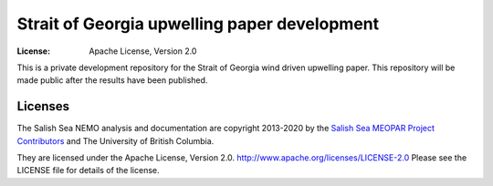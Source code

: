 ************************
Strait of Georgia upwelling paper development
************************
:License: Apache License, Version 2.0

This is a private development repository for the Strait of Georgia wind driven upwelling paper. This repository will be made public after the results have been published.

Licenses
========

The Salish Sea NEMO analysis and documentation are copyright 2013-2020 by the `Salish Sea MEOPAR Project Contributors`_ and The University of British Columbia.

They are licensed under the Apache License, Version 2.0.
http://www.apache.org/licenses/LICENSE-2.0
Please see the LICENSE file for details of the license.

.. _Salish Sea MEOPAR Project Contributors: https://github.com/SalishSeaCast/docs/blob/master/CONTRIBUTORS.rst
